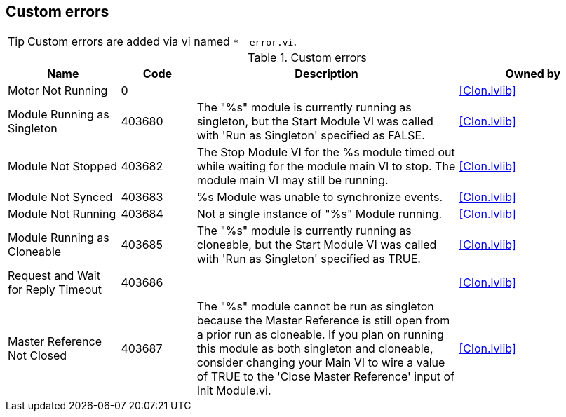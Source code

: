 == Custom errors

[TIP]
====
Custom errors are added via vi named `*--error.vi`.
====

.Custom errors
[cols="<.<3d,<.<2d,<.<7d,<.<4d", %autowidth, frame=all, grid=all, stripes=none]
|===
|Name |Code |Description |Owned by

|Motor Not Running
|0
|
|<<Clon.lvlib>>

|Module Running as Singleton
|403680
|The "%s" module is currently running as singleton, but the Start Module VI was called with 'Run as Singleton' specified as FALSE.
|<<Clon.lvlib>>

|Module Not Stopped
|403682
|The Stop Module VI for the %s module timed out while waiting for the module main VI to stop. The module main VI may still be running.
|<<Clon.lvlib>>

|Module Not Synced
|403683
|%s Module was unable to synchronize events.
|<<Clon.lvlib>>

|Module Not Running
|403684
|Not a single instance of "%s" Module running.
|<<Clon.lvlib>>

|Module Running as Cloneable
|403685
|The "%s" module is currently running as cloneable, but the Start Module VI was called with 'Run as Singleton' specified as TRUE.
|<<Clon.lvlib>>

|Request and Wait for Reply Timeout
|403686
|
|<<Clon.lvlib>>

|Master Reference Not Closed
|403687
|The "%s" module cannot be run as singleton because the Master Reference is still open from a prior run as cloneable. If you plan on running this module as both singleton and cloneable, consider changing your Main VI to wire a value of TRUE to the 'Close Master Reference' input of Init Module.vi.
|<<Clon.lvlib>>
|===
